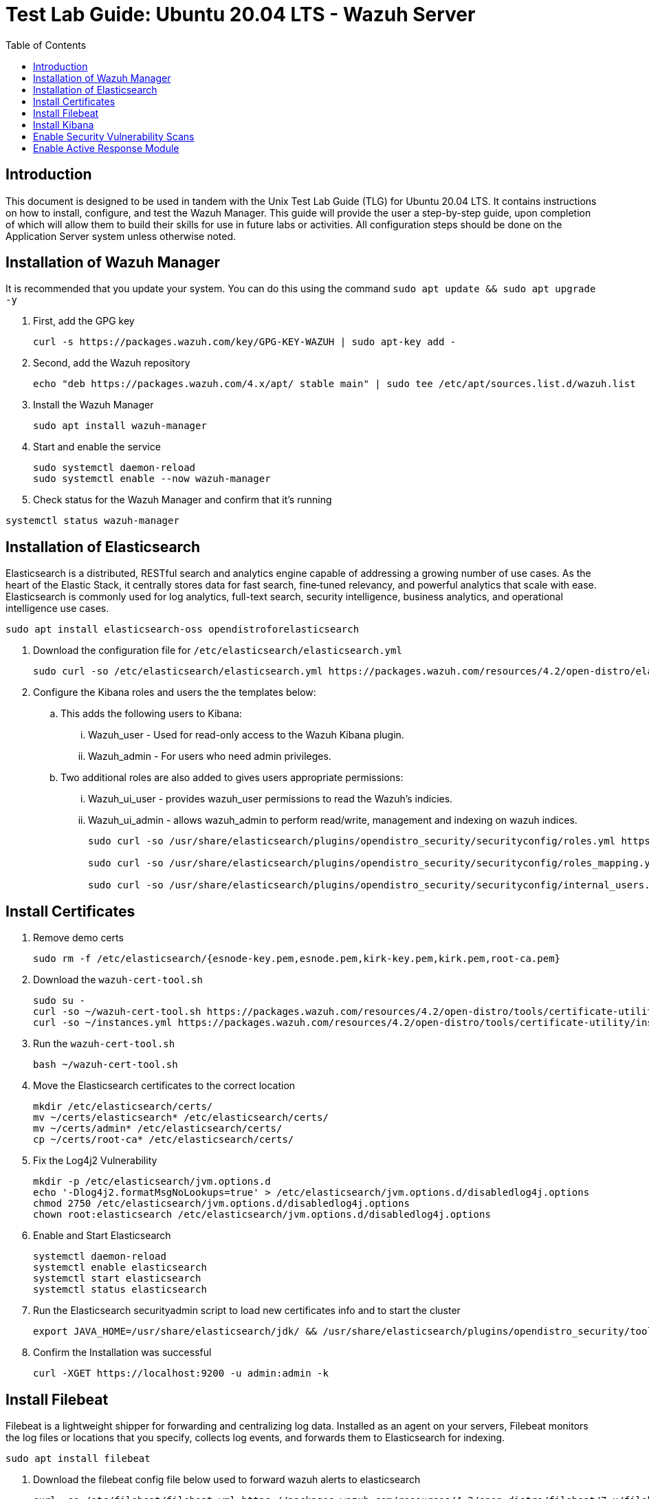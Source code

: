 :toc: left
= Test Lab Guide: Ubuntu 20.04 LTS - Wazuh Server

== Introduction

This document is designed to be used in tandem with the Unix Test Lab Guide (TLG) for Ubuntu 20.04 LTS. It contains instructions on how to install, configure, and test the Wazuh Manager. This guide will provide the user a step-by-step guide, upon completion of which will allow them to build their skills for use in future labs or activities. All configuration steps should be done on the Application Server system unless otherwise noted.

== Installation of Wazuh Manager

It is recommended that you update your system. You can do this using the command `sudo apt update && sudo apt upgrade -y`

. First, add the GPG key
+
```
curl -s https://packages.wazuh.com/key/GPG-KEY-WAZUH | sudo apt-key add -
```

. Second, add the Wazuh repository
+
```
echo "deb https://packages.wazuh.com/4.x/apt/ stable main" | sudo tee /etc/apt/sources.list.d/wazuh.list
```

. Install the Wazuh Manager
+
```
sudo apt install wazuh-manager
```

. Start and enable the service
+
```
sudo systemctl daemon-reload
sudo systemctl enable --now wazuh-manager
```

. Check status for the Wazuh Manager and confirm that it's running
```
systemctl status wazuh-manager
```

== Installation of Elasticsearch
Elasticsearch is a distributed, RESTful search and analytics engine capable of addressing a growing number of use cases. As the heart of the Elastic Stack, it centrally stores data for fast search, fine‑tuned relevancy, and powerful analytics that scale with ease. Elasticsearch is commonly used for log analytics, full-text search, security intelligence, business analytics, and operational intelligence use cases.

```
sudo apt install elasticsearch-oss opendistroforelasticsearch
```

. Download the configuration file for `/etc/elasticsearch/elasticsearch.yml`
+
```
sudo curl -so /etc/elasticsearch/elasticsearch.yml https://packages.wazuh.com/resources/4.2/open-distro/elasticsearch/7.x/elasticsearch_all_in_one.yml
```

. Configure the Kibana roles and users the the templates below:
.. This adds the following users to Kibana:
... Wazuh_user - Used for read-only access to the Wazuh Kibana plugin.
... Wazuh_admin - For users who need admin privileges.
.. Two additional roles are also added to gives users appropriate permissions:
... Wazuh_ui_user - provides wazuh_user permissions to read the Wazuh's indicies.
... Wazuh_ui_admin - allows wazuh_admin to perform read/write, management and indexing on wazuh indices.
+
```
sudo curl -so /usr/share/elasticsearch/plugins/opendistro_security/securityconfig/roles.yml https://packages.wazuh.com/resources/4.2/open-distro/elasticsearch/roles/roles.yml

sudo curl -so /usr/share/elasticsearch/plugins/opendistro_security/securityconfig/roles_mapping.yml https://packages.wazuh.com/resources/4.2/open-distro/elasticsearch/roles/roles_mapping.yml

sudo curl -so /usr/share/elasticsearch/plugins/opendistro_security/securityconfig/internal_users.yml https://packages.wazuh.com/resources/4.2/open-distro/elasticsearch/roles/internal_users.yml
```

== Install Certificates

. Remove demo certs
+
```
sudo rm -f /etc/elasticsearch/{esnode-key.pem,esnode.pem,kirk-key.pem,kirk.pem,root-ca.pem}
```

. Download the `wazuh-cert-tool.sh`
+
```
sudo su -
curl -so ~/wazuh-cert-tool.sh https://packages.wazuh.com/resources/4.2/open-distro/tools/certificate-utility/wazuh-cert-tool.sh
curl -so ~/instances.yml https://packages.wazuh.com/resources/4.2/open-distro/tools/certificate-utility/instances_aio.yml
```

. Run the `wazuh-cert-tool.sh`
+
```
bash ~/wazuh-cert-tool.sh
```

. Move the Elasticsearch certificates to the correct location
+
```
mkdir /etc/elasticsearch/certs/
mv ~/certs/elasticsearch* /etc/elasticsearch/certs/
mv ~/certs/admin* /etc/elasticsearch/certs/
cp ~/certs/root-ca* /etc/elasticsearch/certs/
```

. Fix the Log4j2 Vulnerability
+
```
mkdir -p /etc/elasticsearch/jvm.options.d
echo '-Dlog4j2.formatMsgNoLookups=true' > /etc/elasticsearch/jvm.options.d/disabledlog4j.options
chmod 2750 /etc/elasticsearch/jvm.options.d/disabledlog4j.options
chown root:elasticsearch /etc/elasticsearch/jvm.options.d/disabledlog4j.options
```

. Enable and Start Elasticsearch
+
```
systemctl daemon-reload
systemctl enable elasticsearch
systemctl start elasticsearch
systemctl status elasticsearch
```

. Run the Elasticsearch securityadmin script to load new certificates info and to start the cluster
+
```
export JAVA_HOME=/usr/share/elasticsearch/jdk/ && /usr/share/elasticsearch/plugins/opendistro_security/tools/securityadmin.sh -cd /usr/share/elasticsearch/plugins/opendistro_security/securityconfig/ -nhnv -cacert /etc/elasticsearch/certs/root-ca.pem -cert /etc/elasticsearch/certs/admin.pem -key /etc/elasticsearch/certs/admin-key.pem
```

. Confirm the Installation was successful
+
```
curl -XGET https://localhost:9200 -u admin:admin -k
```

== Install Filebeat
Filebeat is a lightweight shipper for forwarding and centralizing log data. Installed as an agent on your servers, Filebeat monitors the log files or locations that you specify, collects log events, and forwards them to Elasticsearch for indexing.

```
sudo apt install filebeat
```

. Download the filebeat config file below used to forward wazuh alerts to elasticsearch
+
```
curl -so /etc/filebeat/filebeat.yml https://packages.wazuh.com/resources/4.2/open-distro/filebeat/7.x/filebeat_all_in_one.yml
```

. Download the alerts template for Elasticsearch
+
```
curl -so /etc/filebeat/wazuh-template.json https://raw.githubusercontent.com/wazuh/wazuh/4.2/extensions/elasticsearch/7.x/wazuh-template.json
chmod go+r /etc/filebeat/wazuh-template.json
```

. Download the Wazuh Filebeat module
+
```
curl -s https://packages.wazuh.com/4.x/filebeat/wazuh-filebeat-0.1.tar.gz | tar -xvz -C /usr/share/filebeat/module
```

. Copy the Elasticsearch certs to `/etc/filebeat/certs`
+
```
mkdir /etc/filebeat/certs
cp ~/certs/root-ca.pem /etc/filebeat/certs/
mv ~/certs/filebeat* /etc/filebeat/certs/
```

. Start and enable Filebeat
+
```
systemctl daemon-reload
systemctl enable --now filebeat
```

. Test that the Filbeat config works
+
```
filebeat test output
```

== Install Kibana
Kibana is an free and open frontend application that sits on top of the Elastic Stack, providing search and data visualization capabilities for data indexed in Elasticsearch. Commonly known as the charting tool for the Elastic Stack, Kibana also acts as the user interface for monitoring, managing, and securing an Elastic Stack cluster.

```
apt install opendistroforelasticsearch-kibana
```

. Download the config file for Kibana
+
```
curl -so /etc/kibana/kibana.yml https://packages.wazuh.com/resources/4.2/open-distro/kibana/7.x/kibana_all_in_one.yml
```

. Create the data directory for Kibana
+
```
mkdir /usr/share/kibana/data
chown -R kibana:kibana /usr/share/kibana/data
```

. Install the Wazuh Kibana plugin
+
```
cd /usr/share/kibana
sudo -u kibana /usr/share/kibana/bin/kibana-plugin install https://packages.wazuh.com/4.x/ui/kibana/wazuh_kibana-4.2.5_7.10.2-1.zip
```

. Copy the Elasticsearch certs to `/etc/kibana/certs`
+
```
mkdir /etc/kibana/certs
cp ~/certs/root-ca.pem /etc/kibana/certs/
mv ~/certs/kibana* /etc/kibana/certs/
chown kibana:kibana /etc/kibana/certs/*
```

. Bind Kibana's socket to port 443
```
setcap 'cap_net_bind_service=+ep' /usr/share/kibana/node/bin/node
```

. Start and enable Kibana
```
systemctl daemon-reload
systemctl enable --now kibana
```

. Allow Kibana on the firewall
```
sudo ufw allow 443/tcp
```

You can now access you wazuh/kibana interface with:
```
URL: https://<wazuh_server_ip>
user: admin
password: admin
```

== Enable Security Vulnerability Scans 

. Edit `/var/ossec/etc/ossec.conf`
+
```
<vulnerability-detector>
  <enabled>yes</enabled>
  <interval>5m</interval>
  <run_on_start>yes</run_on_start>
  <provider name="canonical">
    <enabled>yes</enabled>
    <os>bionic</os>
    <update_interval>1h</update_interval>
  </provider>
  <provider name="nvd">
    <enabled>yes</enabled>
    <update_from_year>2010</update_from_year>
    <update_interval>1h</update_interval>
  </provider>
</vulnerability-detector>
```
This should already be in the config file all you need to do is change `<enabled>no</enabled>` to `<enabled>yes</enabled>`.  
You will also need to reflect this by adding it on to each agent you wanted to run a vulnerability scan on. 

== Enable Active Response Module

. Edit Edit `/var/ossec/etc/ossec.conf`
+
```
<active-response>
  <disabled>no</disabled>
  <command>host-deny</command>
  <location>defined-agent</location>
  <agent_id>032</agent_id>
  <level>10</level>
  <rules_group>sshd,|pci_dss_11.4,</rules_group>
  <timeout>1</timeout>
</active-response>
```
The `<active-response>` and `</active-response>` should already be in the config file and all you need to do is add the lines in between.